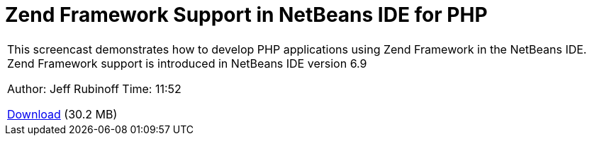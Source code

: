 // 
//     Licensed to the Apache Software Foundation (ASF) under one
//     or more contributor license agreements.  See the NOTICE file
//     distributed with this work for additional information
//     regarding copyright ownership.  The ASF licenses this file
//     to you under the Apache License, Version 2.0 (the
//     "License"); you may not use this file except in compliance
//     with the License.  You may obtain a copy of the License at
// 
//       http://www.apache.org/licenses/LICENSE-2.0
// 
//     Unless required by applicable law or agreed to in writing,
//     software distributed under the License is distributed on an
//     "AS IS" BASIS, WITHOUT WARRANTIES OR CONDITIONS OF ANY
//     KIND, either express or implied.  See the License for the
//     specific language governing permissions and limitations
//     under the License.
//

= Zend Framework Support in NetBeans IDE for PHP
:jbake-type: tutorial
:jbake-tags: tutorials 
:jbake-status: published
:icons: font
:syntax: true
:source-highlighter: pygments
:toc: left
:toc-title:
:description: Zend Framework Support in NetBeans IDE for PHP - Apache NetBeans
:keywords: Apache NetBeans, Tutorials, Zend Framework Support in NetBeans IDE for PHP

|===
|This screencast demonstrates how to develop PHP applications using Zend Framework in the NetBeans IDE. Zend Framework support is introduced in NetBeans IDE version 6.9

Author: Jeff Rubinoff
Time: 11:52 

link:http://bits.netbeans.org/media/zf.flv[+Download+] (30.2 MB)

|===